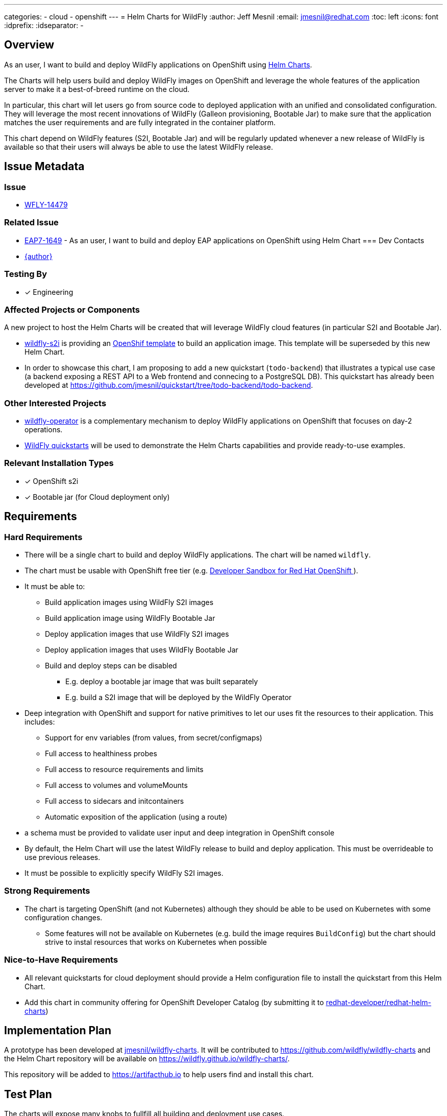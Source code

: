 ---
categories:
  - cloud
  - openshift
---
= Helm Charts for WildFly
:author:            Jeff Mesnil
:email:             jmesnil@redhat.com
:toc:               left
:icons:             font
:idprefix:
:idseparator:       -

== Overview

As an user, I want to build and deploy WildFly applications on OpenShift using https://helm.sh[Helm Charts].

The Charts will help users build and deploy WildFly images on OpenShift and leverage the whole features of the application server to make it a best-of-breed runtime on the cloud.

In particular, this chart will let users go from source code to deployed application with an unified and consolidated configuration. They will leverage the most recent innovations of WildFly (Galleon provisioning, Bootable Jar) to make sure that the application matches the user requirements and are fully integrated in the container platform.

This chart depend on WildFly features (S2I, Bootable Jar) and will be regularly updated whenever a new release of WildFly is available so that their users will always be able to use the latest WildFly release.

== Issue Metadata

=== Issue

* https://issues.redhat.com/browse/WFLY-14479[WFLY-14479]

=== Related Issue

* https://issues.redhat.com/browse/EAP7-1649[EAP7-1649] - As an user, I want to build and deploy EAP applications on OpenShift using Helm Chart
=== Dev Contacts

* mailto:{email}[{author}]

=== Testing By

* [x] Engineering

=== Affected Projects or Components

A new project to host the Helm Charts will be created that will leverage WildFly cloud features (in particular S2I and Bootable Jar).

* https://github.com/wildfly/wildfly-s2i[wildfly-s2i] is providing an https://github.com/wildfly/wildfly-s2i/blob/master/templates/wildfly-s2i-chained-build-template.yml[OpenShif template] to build an application image. This template will be superseded by this new Helm Chart.
* In order to showcase this chart, I am proposing to add a new quickstart (`todo-backend`) that illustrates a typical use case (a backend exposing a REST API to a Web frontend and connecing to a PostgreSQL DB). This quickstart has already been developed at https://github.com/jmesnil/quickstart/tree/todo-backend/todo-backend.

=== Other Interested Projects

* https://github.com/wildfly/wildfly-operator[wildfly-operator] is a complementary mechanism to deploy WildFly applications on OpenShift that focuses on day-2 operations.
* https://github.com/wildfly/quickstart[WildFly quickstarts] will be used to demonstrate the Helm Charts capabilities and provide ready-to-use examples.

=== Relevant Installation Types

* [x] OpenShift s2i
* [x] Bootable jar (for Cloud deployment only)

== Requirements

=== Hard Requirements

* There will be a single chart to build and deploy WildFly applications. The chart will be named `wildfly`.
* The chart must be usable with OpenShift free tier (e.g. https://developers.redhat.com/developer-sandbox[Developer Sandbox for Red Hat OpenShift ]).
* It must be able to:
** Build application  images using WildFly S2I images
** Build application image using WildFly Bootable Jar
** Deploy application images that use WildFly S2I images
** Deploy application images that uses WildFly Bootable Jar
** Build and deploy steps can be disabled	
*** E.g. deploy a bootable jar image that was built separately
*** E.g. build a S2I image that will be deployed by the WildFly Operator
* Deep integration with OpenShift and support for native primitives to let our uses fit the resources to their application. This includes:
** Support for env variables (from values, from secret/configmaps)
** Full access to healthiness probes
** Full access to resource requirements and limits
** Full access to volumes and volumeMounts
** Full access to sidecars and initcontainers
** Automatic exposition of the application (using a route)
* a schema must be provided to validate user input and deep integration in OpenShift console
* By default, the Helm Chart will use the latest WildFly release to build and deploy application. This must be overrideable to use previous releases.
* It must be possible to explicitly specify WildFly S2I images.

=== Strong Requirements

* The chart is targeting OpenShift (and not Kubernetes) although they should be able to be used on Kubernetes with some configuration changes.
** Some features will not be available on Kubernetes (e.g. build the image requires `BuildConfig`) but the chart should strive to instal resources that works on Kubernetes when possible

=== Nice-to-Have Requirements

* All relevant quickstarts for cloud deployment should provide a Helm configuration file to install the quickstart from this Helm Chart.
* Add this chart in community offering for OpenShift Developer Catalog (by submitting it to https://github.com/redhat-developer/redhat-helm-charts[redhat-developer/redhat-helm-charts])

== Implementation Plan

A prototype has been developed at https://github.com/jmesnil/wildfly-charts[jmesnil/wildfly-charts].
It will be contributed to https://github.com/wildfly/wildfly-charts and the Helm Chart repository will be available on https://wildfly.github.io/wildfly-charts/.

This repository will be added to https://artifacthub.io to help users find and install this chart.

== Test Plan

The charts will expose many knobs to fullfill all building and deployment use cases.

The tests for the Charts should focus at first on smoke tests for basic features.
They will use WildFly Quickstarts as the applications to build and deploy and verify that the resources installed on the container platform complies with the Chart configuration.

These tests relies on the existence of a OpenShift cluster that is accessible to install and test the charts.

== Community Documentation

The Chart will be self-documented in a README file that is bundled in a chart as well as a schema that will validates and describes configuration.

The prototype contains such a https://github.com/jmesnil/wildfly-charts/blob/main/charts/wildfly/README.md[README] and https://github.com/jmesnil/wildfly-charts/blob/main/charts/wildfly/values.schema.json[schema] (though they are feature complete).

The wildfly-charts project will also comes with examples showcasing how to build and deploy WildFly applications (with some advanced features).
For example, the prototy contains an https://github.com/jmesnil/wildfly-charts/tree/main/examples/todo-backend[example to build and deploy a backend (running in a Bootable Jar) connected to PostgreSQL] as well as https://github.com/jmesnil/wildfly-charts/blob/main/examples/microprofile-config/microprofile-config-app.yaml[an example to build and deploy a MicroProfile application that uses environment variables for application configuration]

== Release Note Content

This wildfly-project will not be tied to a release of WildFly and can be managed separately.
When it is released, it will be announced on https://wildfly.org/news

== Helm Charts for EAP

We want to provide Helm Charts for EAP (both 7.4 and XP3) (tracked by https://issues.redhat.com/browse/EAP7-1649[EAP7-1649]) that leverage this `wildfly` chart.
However the features of the charts will depend on the version of EAP (e.g. `bootable-jar` is only possible with EAP XP). Another important difference is that EAP supports 2 JDK versions (8 and 11) while WildFly only provides S2I images for JDK11.

The `wildfly` chart will be created based on a `wildfly-common` library chart that will contains all the features and capabilities in its template.
Then the `wildfly` chart will depend on the `wildfly-common` library to provide an application chart (incuding sensible default values, schema validation and README) to install a WildFly application.

The `eap74` and `eap-xp` charts will also depend on the `wildfly-common` library and provide their own application charts.

The whole set of features provided by the charts for EAP  will be documented in their READMEs and schema.
